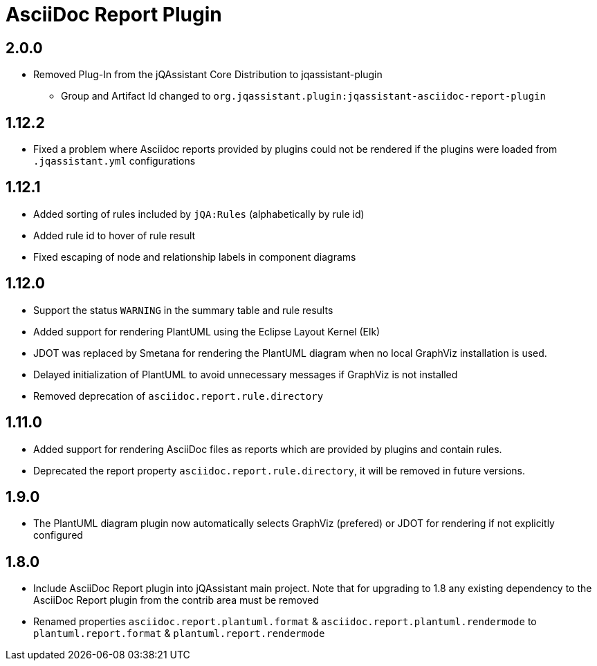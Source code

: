 
= AsciiDoc Report Plugin

== 2.0.0

* Removed Plug-In from the jQAssistant Core Distribution to jqassistant-plugin
** Group and Artifact Id changed to `org.jqassistant.plugin:jqassistant-asciidoc-report-plugin`

== 1.12.2

* Fixed a problem where Asciidoc reports provided by plugins could not be rendered if the plugins were loaded from `.jqassistant.yml` configurations

== 1.12.1

* Added sorting of rules included by `jQA:Rules` (alphabetically by rule id)
* Added rule id to hover of rule result
* Fixed escaping of node and relationship labels in component diagrams

== 1.12.0

* Support the status `WARNING` in the summary table and rule results
* Added support for rendering PlantUML using the Eclipse Layout Kernel (Elk)
* JDOT was replaced by Smetana for rendering the PlantUML diagram when no local GraphViz installation is used.
* Delayed initialization of PlantUML to avoid unnecessary messages if GraphViz is not installed
* Removed deprecation of `asciidoc.report.rule.directory`

== 1.11.0

* Added support for rendering AsciiDoc files as reports which are provided by plugins and contain rules.
* Deprecated the report property `asciidoc.report.rule.directory`, it will be removed in future versions.

== 1.9.0

* The PlantUML diagram plugin now automatically selects GraphViz (prefered) or JDOT for rendering if not explicitly configured

== 1.8.0

* Include AsciiDoc Report plugin into jQAssistant main project. Note that for upgrading to 1.8 any existing dependency to the AsciiDoc Report plugin from the contrib area must be removed
* Renamed properties `asciidoc.report.plantuml.format` & `asciidoc.report.plantuml.rendermode` to `plantuml.report.format` & `plantuml.report.rendermode`

